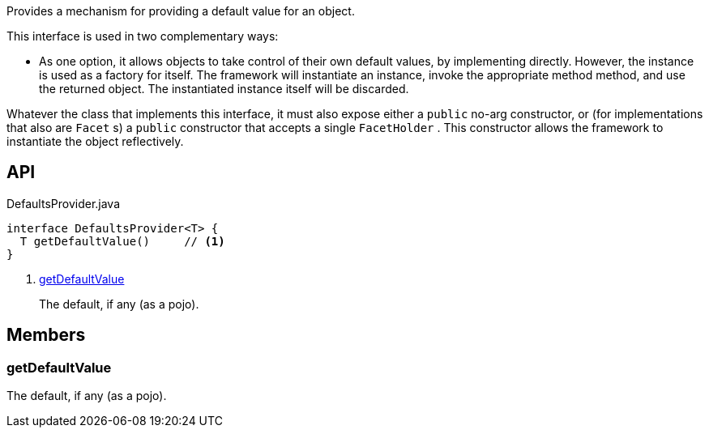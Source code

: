 :Notice: Licensed to the Apache Software Foundation (ASF) under one or more contributor license agreements. See the NOTICE file distributed with this work for additional information regarding copyright ownership. The ASF licenses this file to you under the Apache License, Version 2.0 (the "License"); you may not use this file except in compliance with the License. You may obtain a copy of the License at. http://www.apache.org/licenses/LICENSE-2.0 . Unless required by applicable law or agreed to in writing, software distributed under the License is distributed on an "AS IS" BASIS, WITHOUT WARRANTIES OR  CONDITIONS OF ANY KIND, either express or implied. See the License for the specific language governing permissions and limitations under the License.

Provides a mechanism for providing a default value for an object.

This interface is used in two complementary ways:

* As one option, it allows objects to take control of their own default values, by implementing directly. However, the instance is used as a factory for itself. The framework will instantiate an instance, invoke the appropriate method method, and use the returned object. The instantiated instance itself will be discarded.

Whatever the class that implements this interface, it must also expose either a `public` no-arg constructor, or (for implementations that also are `Facet` s) a `public` constructor that accepts a single `FacetHolder` . This constructor allows the framework to instantiate the object reflectively.

== API

[source,java]
.DefaultsProvider.java
----
interface DefaultsProvider<T> {
  T getDefaultValue()     // <.>
}
----

<.> xref:#getDefaultValue[getDefaultValue]
+
--
The default, if any (as a pojo).
--

== Members

[#getDefaultValue]
=== getDefaultValue

The default, if any (as a pojo).

